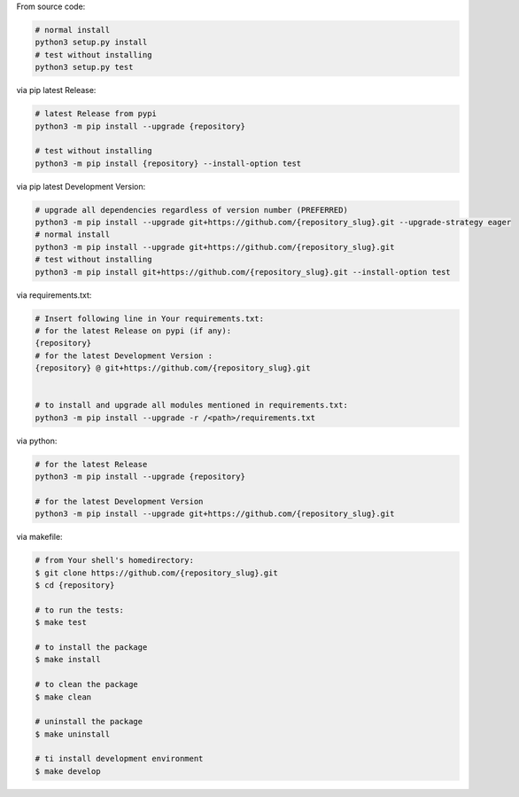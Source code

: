 From source code:

.. code-block:: bash

    # normal install
    python3 setup.py install
    # test without installing
    python3 setup.py test

via pip latest Release:

.. code-block:: bash

    # latest Release from pypi
    python3 -m pip install --upgrade {repository}

    # test without installing
    python3 -m pip install {repository} --install-option test

via pip latest Development Version:

.. code-block:: bash

    # upgrade all dependencies regardless of version number (PREFERRED)
    python3 -m pip install --upgrade git+https://github.com/{repository_slug}.git --upgrade-strategy eager
    # normal install
    python3 -m pip install --upgrade git+https://github.com/{repository_slug}.git
    # test without installing
    python3 -m pip install git+https://github.com/{repository_slug}.git --install-option test

via requirements.txt:

.. code-block:: bash

    # Insert following line in Your requirements.txt:
    # for the latest Release on pypi (if any):
    {repository}
    # for the latest Development Version :
    {repository} @ git+https://github.com/{repository_slug}.git


    # to install and upgrade all modules mentioned in requirements.txt:
    python3 -m pip install --upgrade -r /<path>/requirements.txt

via python:

.. code-block:: python

    # for the latest Release
    python3 -m pip install --upgrade {repository}

    # for the latest Development Version
    python3 -m pip install --upgrade git+https://github.com/{repository_slug}.git


via makefile:

.. code-block:: shell

    # from Your shell's homedirectory:
    $ git clone https://github.com/{repository_slug}.git
    $ cd {repository}

    # to run the tests:
    $ make test

    # to install the package
    $ make install

    # to clean the package
    $ make clean

    # uninstall the package
    $ make uninstall

    # ti install development environment
    $ make develop
